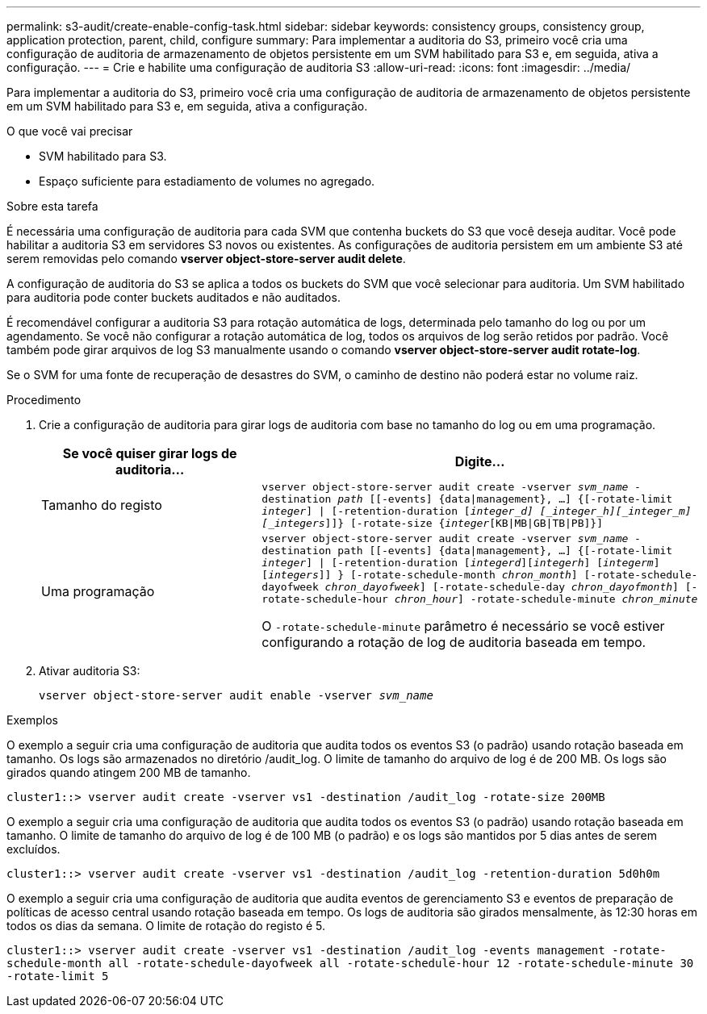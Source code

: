 ---
permalink: s3-audit/create-enable-config-task.html 
sidebar: sidebar 
keywords: consistency groups, consistency group, application protection, parent, child, configure 
summary: Para implementar a auditoria do S3, primeiro você cria uma configuração de auditoria de armazenamento de objetos persistente em um SVM habilitado para S3 e, em seguida, ativa a configuração. 
---
= Crie e habilite uma configuração de auditoria S3
:allow-uri-read: 
:icons: font
:imagesdir: ../media/


[role="lead"]
Para implementar a auditoria do S3, primeiro você cria uma configuração de auditoria de armazenamento de objetos persistente em um SVM habilitado para S3 e, em seguida, ativa a configuração.

.O que você vai precisar
* SVM habilitado para S3.
* Espaço suficiente para estadiamento de volumes no agregado.


.Sobre esta tarefa
É necessária uma configuração de auditoria para cada SVM que contenha buckets do S3 que você deseja auditar. Você pode habilitar a auditoria S3 em servidores S3 novos ou existentes. As configurações de auditoria persistem em um ambiente S3 até serem removidas pelo comando *vserver object-store-server audit delete*.

A configuração de auditoria do S3 se aplica a todos os buckets do SVM que você selecionar para auditoria. Um SVM habilitado para auditoria pode conter buckets auditados e não auditados.

É recomendável configurar a auditoria S3 para rotação automática de logs, determinada pelo tamanho do log ou por um agendamento. Se você não configurar a rotação automática de log, todos os arquivos de log serão retidos por padrão. Você também pode girar arquivos de log S3 manualmente usando o comando *vserver object-store-server audit rotate-log*.

Se o SVM for uma fonte de recuperação de desastres do SVM, o caminho de destino não poderá estar no volume raiz.

.Procedimento
. Crie a configuração de auditoria para girar logs de auditoria com base no tamanho do log ou em uma programação.
+
[cols="2,4"]
|===
| Se você quiser girar logs de auditoria... | Digite... 


| Tamanho do registo | `vserver object-store-server audit create -vserver _svm_name_ -destination _path_ [[-events] {data{vbar}management}, ...] {[-rotate-limit _integer_] {vbar} [-retention-duration [_integer_d] [_integer_h][_integer_m][_integers_]]} [-rotate-size {_integer_[KB{vbar}MB{vbar}GB{vbar}TB{vbar}PB]}]` 


| Uma programação  a| 
`vserver object-store-server audit create -vserver _svm_name_ -destination path [[-events] {data{vbar}management}, ...] {[-rotate-limit _integer_] {vbar} [-retention-duration [_integerd_][_integerh_] [_integerm_][_integers_]] } [-rotate-schedule-month _chron_month_] [-rotate-schedule-dayofweek _chron_dayofweek_] [-rotate-schedule-day _chron_dayofmonth_] [-rotate-schedule-hour _chron_hour_] -rotate-schedule-minute _chron_minute_`

O `-rotate-schedule-minute` parâmetro é necessário se você estiver configurando a rotação de log de auditoria baseada em tempo.

|===
. Ativar auditoria S3:
+
`vserver object-store-server audit enable -vserver _svm_name_`



.Exemplos
O exemplo a seguir cria uma configuração de auditoria que audita todos os eventos S3 (o padrão) usando rotação baseada em tamanho. Os logs são armazenados no diretório /audit_log. O limite de tamanho do arquivo de log é de 200 MB. Os logs são girados quando atingem 200 MB de tamanho.

`cluster1::> vserver audit create -vserver vs1 -destination /audit_log -rotate-size 200MB`

O exemplo a seguir cria uma configuração de auditoria que audita todos os eventos S3 (o padrão) usando rotação baseada em tamanho. O limite de tamanho do arquivo de log é de 100 MB (o padrão) e os logs são mantidos por 5 dias antes de serem excluídos.

`cluster1::> vserver audit create -vserver vs1 -destination /audit_log -retention-duration 5d0h0m`

O exemplo a seguir cria uma configuração de auditoria que audita eventos de gerenciamento S3 e eventos de preparação de políticas de acesso central usando rotação baseada em tempo. Os logs de auditoria são girados mensalmente, às 12:30 horas em todos os dias da semana. O limite de rotação do registo é 5.

`cluster1::> vserver audit create -vserver vs1 -destination /audit_log -events management -rotate-schedule-month all -rotate-schedule-dayofweek all -rotate-schedule-hour 12 -rotate-schedule-minute 30 -rotate-limit 5`
